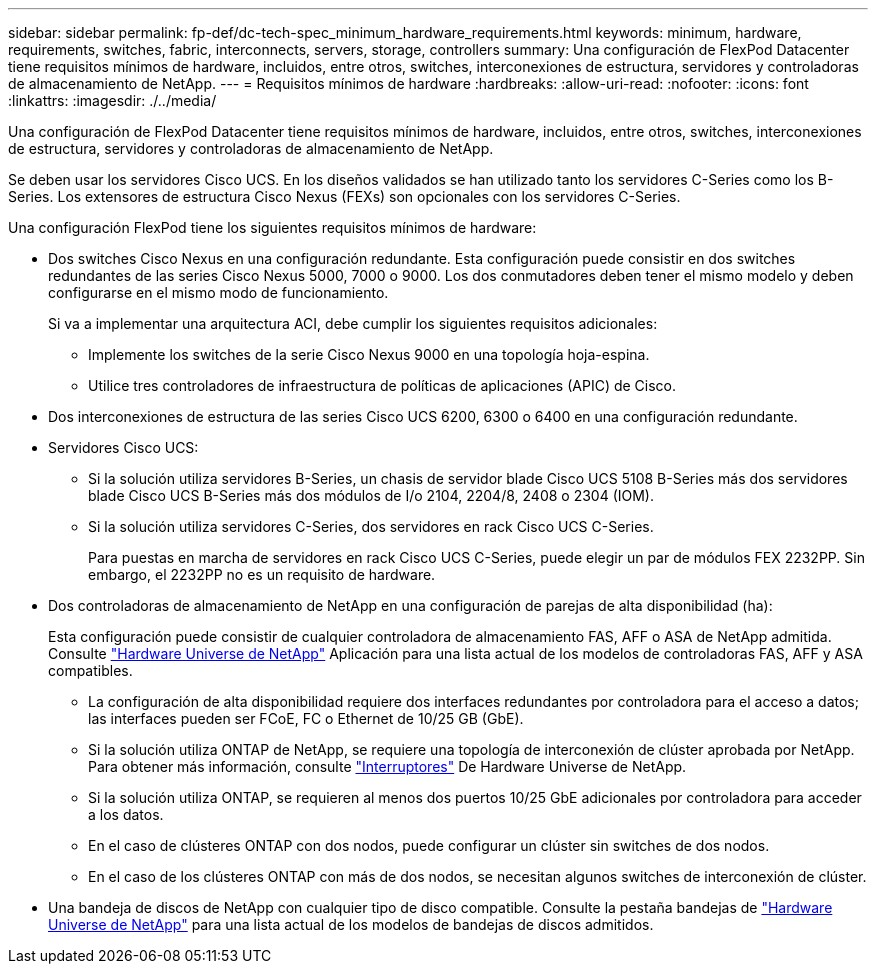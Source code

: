 ---
sidebar: sidebar 
permalink: fp-def/dc-tech-spec_minimum_hardware_requirements.html 
keywords: minimum, hardware, requirements, switches, fabric, interconnects, servers, storage, controllers 
summary: Una configuración de FlexPod Datacenter tiene requisitos mínimos de hardware, incluidos, entre otros, switches, interconexiones de estructura, servidores y controladoras de almacenamiento de NetApp. 
---
= Requisitos mínimos de hardware
:hardbreaks:
:allow-uri-read: 
:nofooter: 
:icons: font
:linkattrs: 
:imagesdir: ./../media/


[role="lead"]
Una configuración de FlexPod Datacenter tiene requisitos mínimos de hardware, incluidos, entre otros, switches, interconexiones de estructura, servidores y controladoras de almacenamiento de NetApp.

Se deben usar los servidores Cisco UCS. En los diseños validados se han utilizado tanto los servidores C-Series como los B-Series. Los extensores de estructura Cisco Nexus (FEXs) son opcionales con los servidores C-Series.

Una configuración FlexPod tiene los siguientes requisitos mínimos de hardware:

* Dos switches Cisco Nexus en una configuración redundante. Esta configuración puede consistir en dos switches redundantes de las series Cisco Nexus 5000, 7000 o 9000. Los dos conmutadores deben tener el mismo modelo y deben configurarse en el mismo modo de funcionamiento.
+
Si va a implementar una arquitectura ACI, debe cumplir los siguientes requisitos adicionales:

+
** Implemente los switches de la serie Cisco Nexus 9000 en una topología hoja-espina.
** Utilice tres controladores de infraestructura de políticas de aplicaciones (APIC) de Cisco.


* Dos interconexiones de estructura de las series Cisco UCS 6200, 6300 o 6400 en una configuración redundante.
* Servidores Cisco UCS:
+
** Si la solución utiliza servidores B-Series, un chasis de servidor blade Cisco UCS 5108 B-Series más dos servidores blade Cisco UCS B-Series más dos módulos de I/o 2104, 2204/8, 2408 o 2304 (IOM).
** Si la solución utiliza servidores C-Series, dos servidores en rack Cisco UCS C-Series.
+
Para puestas en marcha de servidores en rack Cisco UCS C-Series, puede elegir un par de módulos FEX 2232PP. Sin embargo, el 2232PP no es un requisito de hardware.



* Dos controladoras de almacenamiento de NetApp en una configuración de parejas de alta disponibilidad (ha):
+
Esta configuración puede consistir de cualquier controladora de almacenamiento FAS, AFF o ASA de NetApp admitida. Consulte https://hwu.netapp.com/["Hardware Universe de NetApp"^] Aplicación para una lista actual de los modelos de controladoras FAS, AFF y ASA compatibles.

+
** La configuración de alta disponibilidad requiere dos interfaces redundantes por controladora para el acceso a datos; las interfaces pueden ser FCoE, FC o Ethernet de 10/25 GB (GbE).
** Si la solución utiliza ONTAP de NetApp, se requiere una topología de interconexión de clúster aprobada por NetApp. Para obtener más información, consulte https://hwu.netapp.com/Switch/Index["Interruptores"^] De Hardware Universe de NetApp.
** Si la solución utiliza ONTAP, se requieren al menos dos puertos 10/25 GbE adicionales por controladora para acceder a los datos.
** En el caso de clústeres ONTAP con dos nodos, puede configurar un clúster sin switches de dos nodos.
** En el caso de los clústeres ONTAP con más de dos nodos, se necesitan algunos switches de interconexión de clúster.


* Una bandeja de discos de NetApp con cualquier tipo de disco compatible. Consulte la pestaña bandejas de link:https://hwu.netapp.com/Shelves/Index?osTypeId=2032["Hardware Universe de NetApp"^] para una lista actual de los modelos de bandejas de discos admitidos.

